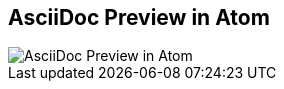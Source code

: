 [#atom-package.light-canvas%notitle]
== AsciiDoc Preview in Atom

[.contain]
image::atom-asciidoc-preview.jpg[AsciiDoc Preview in Atom]
